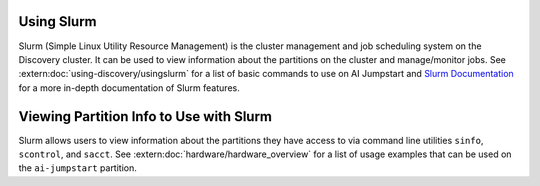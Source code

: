 Using Slurm
===========
Slurm (Simple Linux Utility Resource Management) is the cluster management and job scheduling system on the Discovery
cluster. It can be used to view information about the partitions on the cluster and manage/monitor jobs.
See :extern:doc:`using-discovery/usingslurm` for a list of basic commands to use on AI Jumpstart and
`Slurm Documentation <https://slurm.schedmd.com>`_ for a more in-depth documentation of Slurm features.

Viewing Partition Info to Use with Slurm
========================================
Slurm allows users to view information about the partitions they have access to via command line utilities ``sinfo``,
``scontrol``, and ``sacct``. See :extern:doc:`hardware/hardware_overview` for a list of usage examples that can be used
on the ``ai-jumpstart`` partition.
